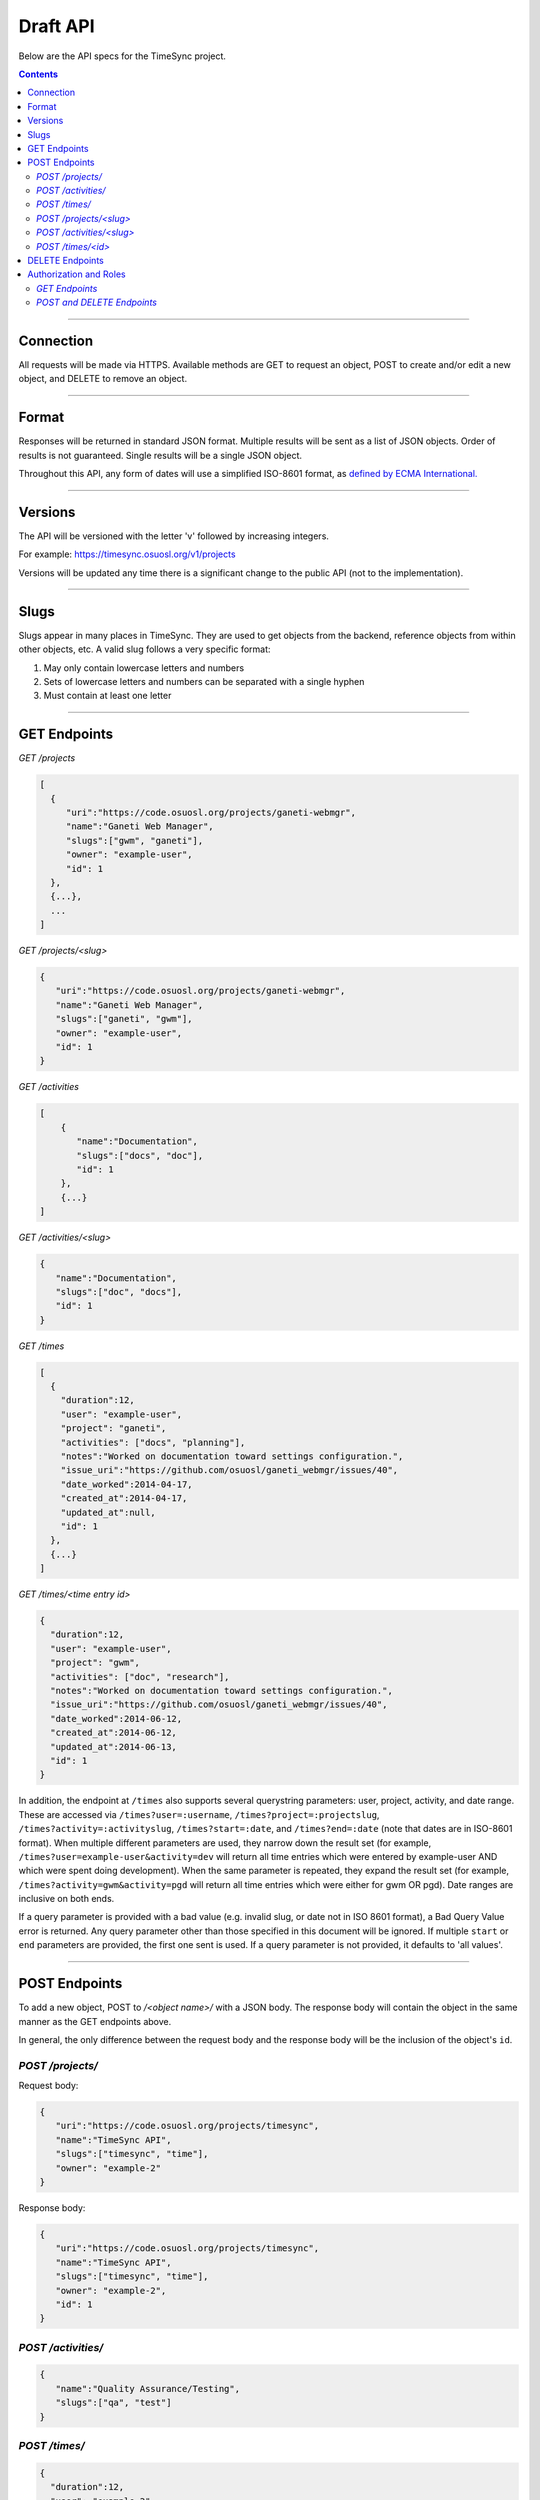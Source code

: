 .. _draft_api:

=========
Draft API
=========

Below are the API specs for the TimeSync project.

.. contents::

----------

Connection
----------

All requests will be made via HTTPS. Available methods are GET to request an
object, POST to create and/or edit a new object, and DELETE to remove an
object.

------

Format
------

Responses will be returned in standard JSON format. Multiple results will be
sent as a list of JSON objects. Order of results is not guaranteed. Single
results will be a single JSON object.

Throughout this API, any form of dates will use a simplified ISO-8601 format, as `defined
by ECMA International. <http://www.ecma-international.org/ecma-262/5.1/#sec-15.9.1.15>`_

--------

Versions
--------

The API will be versioned with the letter 'v' followed by increasing integers.

For example: https://timesync.osuosl.org/v1/projects

Versions will be updated any time there is a significant change to the public
API (not to the implementation).

-----

Slugs
-----

Slugs appear in many places in TimeSync. They are used to get objects from the
backend, reference objects from within other objects, etc. A valid slug follows
a very specific format:

#) May only contain lowercase letters and numbers
#) Sets of lowercase letters and numbers can be separated with a single hyphen
#) Must contain at least one letter

-------------

GET Endpoints
-------------

*GET /projects*

.. code-block:: javascript

    [
      {
         "uri":"https://code.osuosl.org/projects/ganeti-webmgr",
         "name":"Ganeti Web Manager",
         "slugs":["gwm", "ganeti"],
         "owner": "example-user",
         "id": 1
      },
      {...},
      ...
    ]

*GET /projects/<slug>*

.. code-block:: javascript

    {
       "uri":"https://code.osuosl.org/projects/ganeti-webmgr",
       "name":"Ganeti Web Manager",
       "slugs":["ganeti", "gwm"],
       "owner": "example-user",
       "id": 1
    }

*GET /activities*

.. code-block:: javascript

    [
        {
           "name":"Documentation",
           "slugs":["docs", "doc"],
           "id": 1
        },
        {...}
    ]

*GET /activities/<slug>*

.. code-block:: javascript

    {
       "name":"Documentation",
       "slugs":["doc", "docs"],
       "id": 1
    }

*GET /times*

.. code-block:: javascript

    [
      {
        "duration":12,
        "user": "example-user",
        "project": "ganeti",
        "activities": ["docs", "planning"],
        "notes":"Worked on documentation toward settings configuration.",
        "issue_uri":"https://github.com/osuosl/ganeti_webmgr/issues/40",
        "date_worked":2014-04-17,
        "created_at":2014-04-17,
        "updated_at":null,
        "id": 1
      },
      {...}
    ]

*GET /times/<time entry id>*

.. code-block:: javascript

    {
      "duration":12,
      "user": "example-user",
      "project": "gwm",
      "activities": ["doc", "research"],
      "notes":"Worked on documentation toward settings configuration.",
      "issue_uri":"https://github.com/osuosl/ganeti_webmgr/issues/40",
      "date_worked":2014-06-12,
      "created_at":2014-06-12,
      "updated_at":2014-06-13,
      "id": 1
    }

In addition, the endpoint at ``/times`` also supports several querystring parameters: user,
project, activity, and date range. These are accessed via ``/times?user=:username``,
``/times?project=:projectslug``, ``/times?activity=:activityslug``, ``/times?start=:date``, and
``/times?end=:date`` (note that dates are in ISO-8601 format). When multiple different
parameters are used, they narrow down the result set (for example,
``/times?user=example-user&activity=dev`` will return all time entries which were entered by
example-user AND which were spent doing development). When the same parameter is repeated,
they expand the result set (for example, ``/times?activity=gwm&activity=pgd`` will return all
time entries which were either for gwm OR pgd). Date ranges are inclusive on both ends.

If a query parameter is provided with a bad value (e.g. invalid slug, or date not in ISO
8601 format), a Bad Query Value error is returned. Any query parameter other than those
specified in this document will be ignored. If multiple ``start`` or ``end`` parameters are provided,
the first one sent is used. If a query parameter is not provided, it defaults to 'all values'.

--------------

POST Endpoints
--------------

To add a new object, POST to */<object name>/* with a JSON body. The response
body will contain the object in the same manner as the GET endpoints above.

In general, the only difference between the request body and the response body
will be the inclusion of the object's ``id``.

*POST /projects/*
~~~~~~~~~~~~~~~~~

Request body:

.. code-block:: javascript

    {
       "uri":"https://code.osuosl.org/projects/timesync",
       "name":"TimeSync API",
       "slugs":["timesync", "time"],
       "owner": "example-2"
    }

Response body:

.. code-block:: javascript

    {
       "uri":"https://code.osuosl.org/projects/timesync",
       "name":"TimeSync API",
       "slugs":["timesync", "time"],
       "owner": "example-2",
       "id": 1
    }

*POST /activities/*
~~~~~~~~~~~~~~~~~~~

.. code-block:: javascript

    {
       "name":"Quality Assurance/Testing",
       "slugs":["qa", "test"]
    }

*POST /times/*
~~~~~~~~~~~~~~

.. code-block:: javascript

    {
      "duration":12,
      "user": "example-2",
      "project": "",
      "activities": ["gwm", "ganeti"],
      "notes":"",
      "issue_uri":"https://github.com/osu-cass/whats-fresh-api/issues/56",
      "date_worked":null,
      "created_at":2014-09-18,
      "updated_at":null
    }

Likewise, if you'd like to edit an existing object, POST to
*/<object name>/<slug>* (or for time objects, */times/<id>*) with a JSON body.
The object only needs to contain the part that is being updated. The response
body will contain the saved object, as shown above.


*POST /projects/<slug>*
~~~~~~~~~~~~~~~~~~~~~~~

.. code-block:: javascript

    {
       "name":"Ganeti Webmgr",
       "slugs":["webmgr", "gwm"],
    }

*POST /activities/<slug>*
~~~~~~~~~~~~~~~~~~~~~~~~~

.. code-block:: javascript

    {
       "slugs":["testing", "test"]
    }

*POST /times/<id>*
~~~~~~~~~~~~~~~~~~

.. code-block:: javascript

    {
      "duration":20,
      "date_worked":"2015-04-17"
    }

In the case of a foreign key (such as project on a time) that does not point to
a valid object or a malformed object sent in the request, an Object Not Found
or Malformed Object error (respectively) will be returned, validation will
return immediately, and the object will not be saved.

The following content is checked by the API for validity:

* Time/Date must be a valid ISO 8601 Date/Time.
* URI must be a valid URI.
* Activities must exist in the database.
* The Project must exist in the database.
* The owner of the request must be the user in the time submission.
    * This is authorization not authentication.

----------------

DELETE Endpoints
----------------

A DELETE request sent to any object's endpoint (e.g. */projects/<slug>*) will
result in the deletion of the object from the records. It is up to the
implementation to decide whether to use hard or soft deletes. What is important
is that the object will not be included in requests to retrieve lists of
objects, and attempts to access the object will fail. Future attempts to POST
an object with that ID/slug should succeed, and completely overwrite the
deleted object, if it still exists in the database. To an end user, it should
appear as though the object truly does not exist.

If the object exists, the API will return a 200 OK status with an empty
response body.

If the object does not exist, the API will return an Object Not Found error
(see error docs).

In case of any other error, the API will return a Server Error (see error
docs).

-----------------------

Authorization and Roles
-----------------------

Each timesync user can be of one of two roles: user, and admin. In addition, each user
has a role within each project to which they belong:

* member
* data viewer
* project manager.

These roles exist independently, and are defined by their permissions:

* a member has permission to write time entries
* a data viewer may view time entries
* a project manager may update the project information.

A user may be a member, viewer, or manager of multiple projects, and a project may have
multiple members, viewers, and managers.

If a user attempts to access an endpoint which they are not authorized for, the server
will return an Authorization Failure.

*GET Endpoints*
~~~~~~~~~~~~~~~

GET endpoints do not have authorization at this time, and so any user can request data
from a GET endpoint.

*POST and DELETE Endpoints*
~~~~~~~~~~~~~~~~~~~~~~~~~~~

POST /activities, POST /activities/:slug, and DELETE /activities/:slug are all only
accessible to admin users.

POST /projects and DELETE /projects/:slug are only accessible to admin users.
POST /projects/:slug is accessible to that project's manager(s).

POST /times is accessible to any user under two conditions:

* The 'user' field of the posted time is the same as the user authenticating; and,
* The 'project' field of the posted time refers to a project to which the user belongs.
